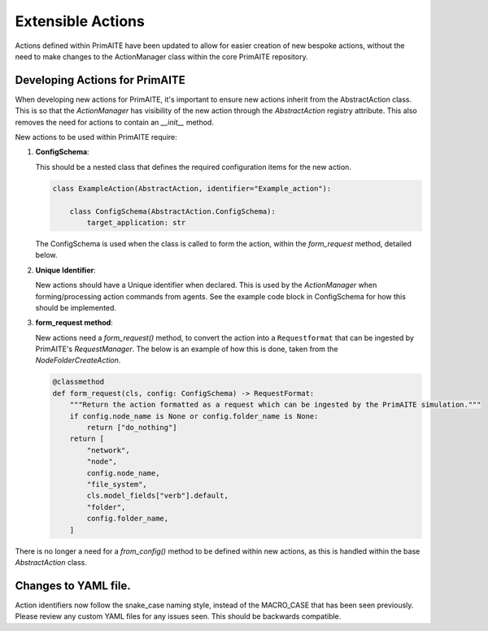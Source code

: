 .. only:: comment

    © Crown-owned copyright 2024, Defence Science and Technology Laboratory UK

.. _about:

Extensible Actions
******************

Actions defined within PrimAITE have been updated to allow for easier creation of new bespoke actions, without the need to make changes to the ActionManager class within the core PrimAITE repository.


Developing Actions for PrimAITE
===============================

When developing new actions for PrimAITE, it's important to ensure new actions inherit from the AbstractAction class. This is so that the `ActionManager` has visibility
of the new action through the `AbstractAction` registry attribute. This also removes the need for actions to contain an `__init__` method.

New actions to be used within PrimAITE require:

#. **ConfigSchema**:

   This should be a nested class that defines the required configuration items for the new action.

   .. code-block:: python

    class ExampleAction(AbstractAction, identifier="Example_action"):

        class ConfigSchema(AbstractAction.ConfigSchema):
            target_application: str

   The ConfigSchema is used when the class is called to form the action, within the `form_request` method, detailed below.


#. **Unique Identifier**:

   New actions should have a Unique identifier when declared. This is used by the `ActionManager` when forming/processing action commands from agents. See the example code block in ConfigSchema for how this should be implemented.

#. **form_request method**:

   New actions need a `form_request()` method, to convert the action into a ``Requestformat`` that can be ingested by PrimAITE's `RequestManager`.
   The below is an example of how this is done, taken from the `NodeFolderCreateAction`.

   .. code-block:: python

    @classmethod
    def form_request(cls, config: ConfigSchema) -> RequestFormat:
        """Return the action formatted as a request which can be ingested by the PrimAITE simulation."""
        if config.node_name is None or config.folder_name is None:
            return ["do_nothing"]
        return [
            "network",
            "node",
            config.node_name,
            "file_system",
            cls.model_fields["verb"].default,
            "folder",
            config.folder_name,
        ]

There is no longer a need for a `from_config()` method to be defined within new actions, as this is handled within the base `AbstractAction` class.

Changes to YAML file.
=====================

Action identifiers now follow the snake_case naming style, instead of the MACRO_CASE that has been seen previously. Please review any custom YAML files for any issues seen. This should be backwards compatible.
